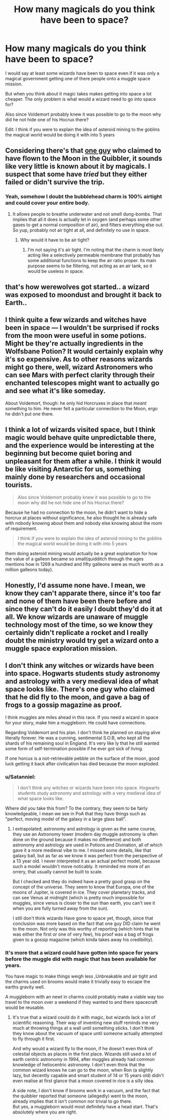 #+TITLE: How many magicals do you think have been to space?

* How many magicals do you think have been to space?
:PROPERTIES:
:Author: Call0013
:Score: 4
:DateUnix: 1520013930.0
:DateShort: 2018-Mar-02
:FlairText: Discussion
:END:
I would say at least some wizards have been to space even if it was only a magical government getting one of there people onto a muggle space mission.

But when you think about it magic takes makes getting into space a lot cheaper. The only problem is what would a wizard need to go into space for?

Also since Voldemort probably knew it was possible to go to the moon why did he not hide one of his Hocrux there?

Edit: I think if you were to explain the idea of asteroid mining to the goblins the magical world would be doing it with into 5 years


** Considering there's that [[http://harrypotter.wikia.com/wiki/Moon_Frog][one guy]] who claimed to have flown to the Moon in the Quibbler, it sounds like very little is known about it by magicals. I suspect that some have /tried/ but they either failed or didn't survive the trip.
:PROPERTIES:
:Author: SteamAngel
:Score: 11
:DateUnix: 1520018327.0
:DateShort: 2018-Mar-02
:END:

*** Yeah, somehow I doubt the bubblehead charm is 100% airtight and could cover your entire body.
:PROPERTIES:
:Author: Hellstrike
:Score: 6
:DateUnix: 1520023943.0
:DateShort: 2018-Mar-03
:END:

**** It allows people to breathe underwater and not smell dung-bombs. That implies that all it does is actually let in oxygen (and perhaps some other gases to get a normal composition of air), and filters everything else out. So yup, probably not air tight at all, and definitely no use in space.
:PROPERTIES:
:Author: SnowingSilently
:Score: 5
:DateUnix: 1520057185.0
:DateShort: 2018-Mar-03
:END:

***** Why would it have to be air tight?
:PROPERTIES:
:Author: Lakas1236547
:Score: 1
:DateUnix: 1520099628.0
:DateShort: 2018-Mar-03
:END:

****** I'm not saying it's air tight. I'm noting that the charm is most likely acting like a selectively permeable membrane that probably has some additional functions to keep the air ratio proper. Its main purpose seems to be filtering, not acting as an air tank, so it would be useless in space.
:PROPERTIES:
:Author: SnowingSilently
:Score: 1
:DateUnix: 1520099885.0
:DateShort: 2018-Mar-03
:END:


** that's how werewolves got started.. a wizard was exposed to moondust and brought it back to Earth..
:PROPERTIES:
:Author: 944tim
:Score: 3
:DateUnix: 1520035671.0
:DateShort: 2018-Mar-03
:END:


** I think quite a few wizards and witches have been in space --- I wouldn't be surprised if rocks from the moon were useful in some potions. Might be they're actually ingredients in the Wolfsbane Potion? It would certainly explain why it's so expensive. As to other reasons wizards might go there, well, wizard Astronomers who can see Mars with perfect clarity through their enchanted telescopes might want to actually go and see what it's like someday.

About Voldemort, though: he only hid Horcruxes in place that /meant/ something to him. He never felt a particular connection to the Moon, ergo he didn't put one there.
:PROPERTIES:
:Author: Achille-Talon
:Score: 5
:DateUnix: 1520014343.0
:DateShort: 2018-Mar-02
:END:


** I think a lot of wizards visited space, but I think magic would behave quite unpredictable there, and the experience would be interesting at the beginning but become quiet boring and unpleasant for them after a while. I think it would be like visiting Antarctic for us, something mainly done by researchers and occasional tourists.

#+begin_quote
  Also since Voldemort probably knew it was possible to go to the moon why did he not hide one of his Hocrux there?
#+end_quote

Because he had no connection to the moon, he didn't want to hide a horcrux at places without significance, he also thought he is already safe with nobody knowing about them and nobody else knowing about the room of requirement.

#+begin_quote
  I think if you were to explain the idea of asteroid mining to the goblins the magical world would be doing it with into 5 years
#+end_quote

them doing asteroid mining would actually be a great explanation for how the value of a galleon became so small(quidditch through the ages mentions how in 1269 a hundred and fifty galleons were as much worth as a million galleons today).
:PROPERTIES:
:Score: 5
:DateUnix: 1520017545.0
:DateShort: 2018-Mar-02
:END:


** Honestly, I'd assume none have. I mean, we know they can't apparate there, since it's too far and none of them have been there before and since they can't do it easily I doubt they'd do it at all. We know wizards are unaware of muggle technology most of the time, so we know they certainly didn't replicate a rocket and I really doubt the ministry would try get a wizard onto a muggle space exploration mission.
:PROPERTIES:
:Author: Reine_zofia
:Score: 1
:DateUnix: 1520111933.0
:DateShort: 2018-Mar-04
:END:


** I don't think any witches or wizards have been into space. Hogwarts students study astronomy and astrology with a very medieval idea of what space looks like. There's one guy who claimed that he did fly to the moon, and gave a bag of frogs to a gossip magazine as proof.

I think muggles are miles ahead in this race. If you need a wizard in space for your story, make him a muggleborn. He could have connections.

Regarding Voldemort and his plan. I don't think he planned on staying alive literally forever. He was a cunning, sentimental S.O.B, who kept all the shards of his remaining soul in England. It's very like ly that he still wanted some form of self-termination possible if he ever got sick of living.

If one horcux is a not-retrievable pebble on the surface of the moon, good luck getting it back after civilication has died because the moon exploded.
:PROPERTIES:
:Author: HBOscar
:Score: 0
:DateUnix: 1520063892.0
:DateShort: 2018-Mar-03
:END:

*** u/Satanniel:
#+begin_quote
  I don't think any witches or wizards have been into space. Hogwarts students study astronomy and astrology with a very medieval idea of what space looks like.
#+end_quote

Where did you take this from? To the contrary, they seem to be fairly knowledgeable, I mean we see in PoA that they have things such as "perfect, moving model of the galaxy in a large glass ball".
:PROPERTIES:
:Author: Satanniel
:Score: 2
:DateUnix: 1520190908.0
:DateShort: 2018-Mar-04
:END:

**** I extrapolated; astronomy and astrology is given as the same course, they use an Astronomy tower (modern day muggle astronomy is often done on the ground because it makes no difference) and both astronomy and astrology are used in Potions and Divination, all of which gave it a more medieval vibe to me. I missed some details, like that galaxy ball, but as far as we know it was perfect from the perspective of a 13 year old. I never interpreted it as an actual perfect model, because such a model wouldn't move noticably. It reminded me more of an orrery, that usually cannot be built to scale.

But I checked and they do indeed have a pretty good grasp on the concept of the universe. They seem to know that Europa, one of the moons of Jupiter, is covered in ice. They cover planetary tracks, and can see Venus at midnight (which is pretty much impossible for muggles, since venus is closer to the sun than earth, you can't see it when you are fully turned away from the sun).

I still don't think wizards Have gone to space yet, though, since that conclusion was more based on the fact that one guy DID claim he went to the moon. Not only was this worthy of reporting (which hints that he was either the first or one of very few), his proof was a bag of frogs given to a gossip magazine (which kinda takes away his credibility).
:PROPERTIES:
:Author: HBOscar
:Score: 2
:DateUnix: 1520200433.0
:DateShort: 2018-Mar-05
:END:


*** It's more that a wizard could have gotten into space for years before the muggle did with magic that has been available for years.

You have magic to make things weigh less ,Unbreakable and air tight and the charms used on brooms would make it trivially easy to escape the earths gravity well.

A muggleborn with an newt in charms could probably make a viable way too travel to the moon over a weekend if they wanted to and there spacecraft would be reusable.
:PROPERTIES:
:Author: Call0013
:Score: 1
:DateUnix: 1520064460.0
:DateShort: 2018-Mar-03
:END:

**** It's true that a wizard could do it with magic, but wizards lack a lot of scientific reasoning. Their way of inventing new stuff reminds me very much at throwing things at a wall until something sticks. I don't think they know about the vacuum of space until someone actually attempted to fly through it first.

And why would a wizard fly to the moon, if he doesn't even think of celestial objects as places in the first place. Wizards still used a lot of earth centric astronomy in 1994, after muggles already had common knowledge of heliocentric astronomy. I don't even think that the common wizard knows he can go to the moon, when Ron (a slightly lazy, but decently capable and smart student of 14 or 15 years old) didn't even realise at first glance that a moon covered in rice is a silly idea.

A side note, I don't know if brooms work in a vacuum, and the fact that the quibbler reported that someone (allegedly) went to the moon, already implies that it isn't common nor trivial to go there.\\
But yes, a muggleborn would most definitely have a head start. That's absolutely where you are right.
:PROPERTIES:
:Author: HBOscar
:Score: 1
:DateUnix: 1520065654.0
:DateShort: 2018-Mar-03
:END:
